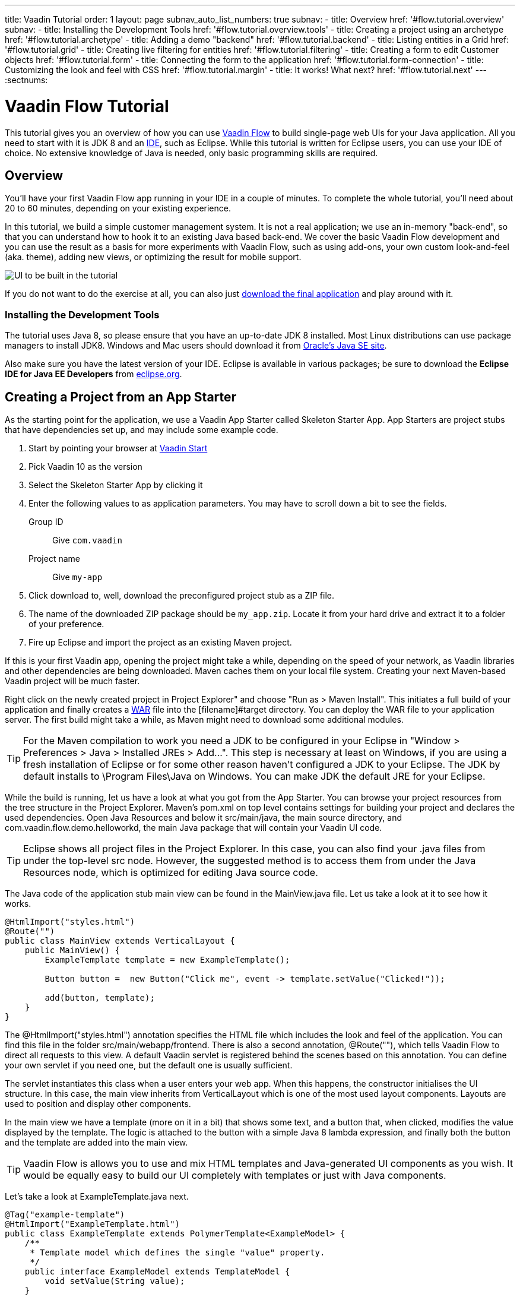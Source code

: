---
title: Vaadin Tutorial
order: 1
layout: page
subnav_auto_list_numbers: true
subnav:
  - title: Overview
    href: '#flow.tutorial.overview'
    subnav:
      - title: Installing the Development Tools
        href: '#flow.tutorial.overview.tools'
  - title: Creating a project using an archetype
    href: '#flow.tutorial.archetype'
  - title: Adding a demo "backend"
    href: '#flow.tutorial.backend'
  - title: Listing entities in a Grid
    href: '#flow.tutorial.grid'
  - title: Creating live filtering for entities
    href: '#flow.tutorial.filtering'
  - title: Creating a form to edit Customer objects
    href: '#flow.tutorial.form'
  - title: Connecting the form to the application
    href: '#flow.tutorial.form-connection'
  - title: Customizing the look and feel with CSS
    href: '#flow.tutorial.margin'
  - title: It works! What next?
    href: '#flow.tutorial.next'
---
:sectnums:

[[flow.tutorial]]
= Vaadin Flow Tutorial

This tutorial gives you an overview of how you can use https://vaadin.com/flow[Vaadin Flow]
to build single-page web UIs for your Java application. All you need to start
with it is JDK 8 and an https://en.wikipedia.org/wiki/Integrated_development_environment[IDE],
such as Eclipse. While this tutorial is written for Eclipse users, you can use
your IDE of choice. No extensive knowledge of Java is needed, only basic programming
skills are required.

[[flow.tutorial.overview]]
== Overview

You'll have your first Vaadin Flow app running in your IDE in a couple of minutes. To
complete the whole tutorial, you'll need about 20 to 60 minutes, depending on your
existing experience.

In this tutorial, we build a simple customer management system. It is not a real
application; we use an in-memory "back-end", so that you can understand how to
hook it to an existing Java based back-end. We cover the basic Vaadin Flow
development and you can use the result as a basis for more experiments with Vaadin
Flow, such as using add-ons, your own custom look-and-feel (aka. theme), adding
new views, or optimizing the result for mobile support.

//[[figure.flow.tutorial.final-ui]]
//.UI to be built in the tutorial
image:images/FinishedUI.png[UI to be built in the tutorial]

If you do not want to do the exercise at all, you can also just
https://github.com/hezamu/flow-tutorial/[download the final application] and play
around with it.

//[TIP]
//In addition to this written tutorial, we have recorded the steps as
//https://www.youtube.com/playlist?list=Alejandro[a series of videos]. You can just
//watch all the videos or watch the video of each step before you do the same step
//yourself.

[[flow.tutorial.overview.tools]]
=== Installing the Development Tools

The tutorial uses Java 8, so please ensure that you have an up-to-date JDK 8
installed. Most Linux distributions can use package managers to install JDK8.
Windows and Mac users should download it from http://www.oracle.com/technetwork/java/javase/downloads/index.html[Oracle's Java SE site].

Also make sure you have the latest version of your IDE. Eclipse is available in
various packages; be sure to download the *Eclipse IDE for Java EE Developers*
from http://www.eclipse.org/downloads/[eclipse.org].

[[flow.tutorial.archetype]]
== Creating a Project from an App Starter

// The following video shows how to do this step of the tutorial:

// video::Alejandro[youtube, width="640", height="400"]

As the starting point for the application, we use a Vaadin App Starter called
Skeleton Starter App. App Starters are project stubs that have dependencies set
up, and may include some example code.

. Start by pointing your browser at https://vaadin.com/start[Vaadin Start]

. Pick Vaadin 10 as the version

. Select the Skeleton Starter App by clicking it

. Enter the following values to as application parameters. You may have to
scroll down a bit to see the fields.
+
[guilabel]#Group ID#::
 Give `com.vaadin`
[guilabel]#Project name#::
 Give `my-app`

. Click [guilabel]#download# to, well, download the preconfigured project stub as
a ZIP file.

. The name of the downloaded ZIP package should be `my_app.zip`. Locate it from
your hard drive and extract it to a folder of your preference.

. Fire up Eclipse and import the project as an existing Maven project.

If this is your first Vaadin app, opening the project might take a while,
depending on the speed of your network, as Vaadin libraries and other
dependencies are being downloaded. Maven caches them on your local file system.
Creating your next Maven-based Vaadin project will be much faster.

Right click on the newly created project in [guilabel]#Project Explorer" and choose
"Run as > Maven Install". This initiates a full build of your application and
finally creates a https://en.wikipedia.org/wiki/WAR_(file_format)[WAR] file into
the [filename]#target# directory. You can deploy the WAR file to your application
server. The first build might take a while, as Maven might need to download
some additional modules.

[TIP]
For the Maven compilation to work you need a JDK to be configured in your
Eclipse in "Window > Preferences > Java > Installed JREs > Add...".
This step is necessary at least on Windows, if you are using a fresh installation
of Eclipse or for some other reason haven't configured a JDK to your Eclipse.
The JDK by default installs to [filename]#\Program Files\Java# on Windows.
You can make JDK the default JRE for your Eclipse.

While the build is running, let us have a look at what you got from the App Starter.
You can browse your project resources from the tree structure in the
[guilabel]#Project Explorer#. Maven's [filename]#pom.xml# on top level contains
settings for building your project and declares the used dependencies. Open
[guilabel]#Java Resources# and below it [filename]#src/main/java#, the main source
directory, and [packagename]#com.vaadin.flow.demo.helloworkd#, the main Java
package that will contain your Vaadin UI code.

[TIP]
Eclipse shows all project files in the Project Explorer. In this case, you
can also find your [filename]#.java# files from under the top-level [filename]#src#
node. However, the suggested method is to access them from under the
[guilabel]#Java Resources# node, which is optimized for editing Java source code.

The Java code of the application stub main view can be found in the
[filename]#MainView.java# file. Let us take a look at it to see how it works.

[source,java]
----
@HtmlImport("styles.html")
@Route("")
public class MainView extends VerticalLayout {
    public MainView() {
        ExampleTemplate template = new ExampleTemplate();

        Button button =  new Button("Click me", event -> template.setValue("Clicked!"));

        add(button, template);
    }
}
----

The [classname]#@HtmlImport("styles.html")# annotation specifies the HTML file which
includes the look and feel of the application. You can find this file in the folder
[filename]#src/main/webapp/frontend#. There is also a second annotation,
[classname]#@Route("")#, which tells Vaadin Flow to direct all requests to this view.
A default Vaadin servlet is registered behind the scenes based on this annotation.
You can define your own servlet if you need one, but the default one is usually
sufficient.

The servlet instantiates this class when a user enters your web app. When this
happens, the constructor initialises the UI structure. In this case, the main view
inherits from [classname]#VerticalLayout# which is one of the most used layout
components. Layouts are used to position and display other components.

In the main view we have a template (more on it in a bit) that shows
some text, and a button that, when clicked, modifies the value displayed by the
template. The logic is attached to the button with a simple Java 8 lambda
expression, and finally both the button and the template are added into the
main view.

[TIP]
Vaadin Flow is allows you to use and mix HTML templates and Java-generated
UI components as you wish. It would be equally easy to build our UI completely
with templates or just with Java components.

Let's take a look at [classname]#ExampleTemplate.java# next.

[source,java]
----
@Tag("example-template")
@HtmlImport("ExampleTemplate.html")
public class ExampleTemplate extends PolymerTemplate<ExampleModel> {
    /**
     * Template model which defines the single "value" property.
     */
    public interface ExampleModel extends TemplateModel {
        void setValue(String value);
    }

    public ExampleTemplate() {
        // Set the initial value to the "value" property.
        getModel().setValue("Not clicked");
    }

    public void setValue(String value) {
        getModel().setValue(value);
    }
}
----

This Java class will serve as the server side controller of a Polymer template
that will live in the browser. We again start with some annotations. The first one,
[classname]#@Tag("example-template")# specifies the tag name for the custom
element representing the template. The next one,
[classname]#@HtmlImport("ExampleTemplate.html")# tells Vaadin Flow where the
corresponding HTML file can be found from. Again, the file can be found in the
[filename]#src/main/webapp/frontend# folder.

The Java template inherits from [classname]#PolymerTemplate#. It needs to be
parametrised with a [classname]#Model# that describes all properties that are
passed to the HTML template to be used in the client side. Our model,
[classname]#ExampleModel# is specified in the template class, and it just contains
one [classname]#String# value.

To test your first Vaadin application, right-click on the project and choose
"Debug as > Maven build...". The debug mode is slightly slower than the basic run
mode, but it often helps you to figure out what is happening in your application.

In the run configuration dialog, type `Debug in Jetty` to the [guilabel]#Name#
input and `jetty:run` to the [guilabel]#Goals# input.

[[figure.flow.tutorial.jetty-run]]
.Generating a Maven launch for `jetty:run` target
image:images/DebugAsMavenBuild.png[Generating a Maven launch for `jetty:run` target]

Before clicking debug, to make sure debugging works properly, add your Java
project to the source lookup path from the [guilabel]#Source# tab:

[[figure.tutorial.creating.add-sources]]
.Adding sources for debugging
image:images/DebugAsMavenProjectAddSources.png[Adding sources for debugging]

Now click [guibutton]#Debug# to continue. This will download Jetty, a small Java
web server (if not cached to your local Maven repository), and use it to host your
application. Once the server has started, point your browser to the URL
http://localhost:8080/[http://localhost:8080] to see the application in action!

If you make changes to the code, Jetty will notice the changes and in a couple of
seconds most changes are automatically deployed. Reloading the page in your browser
will show the changes.

[TIP]
In some cases your JVM might not allow injecting changes on the fly. In these
cases, Eclipse will complain about "Hot code replacement error". Just choose to
restart the server to get the latest changes. Many Java developers use a
commercial tool called http://zeroturnaround.com/software/jrebel/[JRebel] to make
code replacement work better.

Mastering the usage of the Java debugger is also handy to better understand how
your application actually works and fixing bugs that all developers write at some
point. As Vaadin Flow is "only" Java code, you can use all of Java's debugging
tools. Double-click on the line number in the Java editor, for example of the
following line in the main view constructor:

[source,java]
----
Button button =  new Button("Click me", event -> template.setValue("Clicked!"));
----

Doing so adds a breakpoint to the selected line. If you then reload the page in
your browser, the execution of the application will stop on that line. Eclipse will
ask you to enter to _Debugging perspective_. That way you can step through the
execution and inspect the variables. Clicking on the _play_ icon in the toolbar
will continue the execution. Double-click the same line again to remove the
breakpoint.

[[figure.flow.tutorial.breakpoint]]
.Execution in a break point in the button click listener
image:images/DebugInBreakPointVariable.png[Execution in a break point in the button click listener]

Clicking the red square in the [guilabel]#Console# view will terminate the Jetty
server process. You can restart it easily form the run/debug history. You can
find that from the small down arrow next to the green play button or bug button
(for the debug mode) in the tool bar. Alternatively, you can use the main menu
"Run > Run history/Debug history > Debug in Jetty".

To get back to the _Java EE Perspective_, an Eclipse mode designed for editing
Java web app code, click the [guibutton]#Java EE# button in the toolbar.

[[flow.tutorial.backend]]
== Adding a demo "backend"

Before getting more into real Vaadin development, let us introduce some domain
objects and a dummy backend. In a real-world application, you will most likely
have something similar, implemented with, for example, JPA and EJB or a
Spring-based service.

// The following video shows how to do this step of the tutorial:

// video::Alejandro[youtube, width="640", height="400"]

Copy the following three classes from github to your project. Class names point
to the classes hosted in Github. Copying classes can be done in many ways.

[TIP]
The fastest way to copy classes using Eclipse is to use your good old
clipboard. Select the text content of the whole class from your browser, choose
"Edit > Copy", focus the node representing the [packagename]#com.vaadin.flow.demo.helloworld#
Java package in Eclipse's Java Resources view and choose "Edit > Paste". Eclipse
is smart enough to automatically create a properly named Java file for the class.

 * https://raw.githubusercontent.com/hezamu/flow-tutorial/master/src/main/java/com/vaadin/flow/demo/helloworld/CustomerStatus.java[CustomerStatus.java] -
 this is a simple enum class
 * https://raw.githubusercontent.com/hezamu/flow-tutorial/master/src/main/java/com/vaadin/flow/demo/helloworld/Customer.java[Customer.java] -
 this is the main domain object, a basic Java bean that we will be using in our example
 * https://raw.githubusercontent.com/hezamu/flow-tutorial/master/src/main/java/com/vaadin/flow/demo/helloworld/CustomerService.java[CustomerService.java] -
 this is a simple facade via which you can request and modify [classname]#Customer#
 instances. You can think of this class as your entry point to your dummy database.

In the next steps, we will be using these classes and build a UI around them. The
actual implementation of these classes is not relevant for this tutorial, but feel
free to have a look around.

[[flow.tutorial.grid]]
== Listing entities in a Grid

Often when you start building a UI for a data-centric application, the first
thing you want to do is to list your data from your back-end. There are several
components and ways in Vaadin to do this. In this example, we will use the Grid
component for tabular presentation of our customers.

// The following video shows how to do this step of the tutorial:

// video::Alejandro[youtube, width="640", height="400"]

We start by introducing a [classname]#Grid# in [classname]#MainView#. We could of
course just introduce the grid as a variable in the constructor, but we most
likely want to refer to it later. Also, let us get a reference to our
[classname]#CustomerService#.

[source, java]
----
@HtmlImport("styles.html")
@Route("")
public class MainView extends VerticalLayout {
    // Add the next two lines:
    private CustomerService service = CustomerService.getInstance();
    private Grid<Customer> grid = new Grid<>();

    // The rest is already there...
    public MainView() {
----

[TIP]
If you are new to Java development, you probably do not feel comfortable
with the red compilation error for the line where the [classname]#Grid# got
introduced, because of a missing import. This is easily fixed in Eclipse by using
the menu:Source[Organize Imports] command. Learn its shortcut (kbd:[Ctrl-Shift-O]
or kbd:[CMD-Shift-O] on Macs), you will be using it a lot in Java development. In
possible class name collisions, always choose the appropriate class from the
`com.vaadin.ui` package if you want to import core Vaadin FLow UI components like
the Grid.

To list all properties of all Customer objects from the backend service,
replace the [classname]#MainView# constructor with the following:

[source,java]
----
public MainView() {
    grid.setSizeFull();

    grid.addColumn("First name", Customer::getFirstName);
    grid.addColumn("Last name", Customer::getLastName);
    grid.addColumn("Status", Customer::getStatus);

    add(grid);

    updateList();
}
----

As we'll want to refresh the listing from various places in our application,
we put the customer listing part into its own "updateList" method with the
*public* modifier. The public modifier is handy later when we want to update the
listing from other classes. The method looks like this:

[source,java]
----
public void updateList() {
    grid.setItems(service.findAll());
}
----

If you try the application now, you'll see a Grid with a bunch of customers, but
the look and feel is very drab. Vaadin Flow comes with a powerful theme engine
called Valo, so let's use its look and feel. Open the style file
[filename]#src/main/webapp/frontend/styles.html# and add the following line at
the head of the file:

[source,html]
----
<link rel="import" href="bower_components/vaadin-valo-theme/vaadin-grid.html">
----

At this point the body of the MainView class should look like this:

[source,java]
----
private CustomerService service = CustomerService.getInstance();
private Grid<Customer> grid = new Grid<>();

public MainView() {
    grid.setSizeFull();

    grid.addColumn("First name", Customer::getFirstName);
    grid.addColumn("Last name", Customer::getLastName);
    grid.addColumn("Status", Customer::getStatus);

    add(grid);

    updateList();
}

public void updateList() {
    grid.setItems(service.findAll());
}
----

You can now save your changes and verify the changes from your browser. You can
do this at any point during the rest of the tutorial as well.

[[flow.tutorial.filtering]]
== Creating live filtering for entities

A search functionality is expected in every modern application and it is also a
nice Vaadin development exercise. Let's add a filtering functionality to our
Customer listing we created in the previous step.

// The following video shows how to do this step of the tutorial:

// video::Alejandro[youtube, width="640", height="400"]

We'll start by introducing a [classname]#TextField# component as a field to our
[classname]#MainView# class:

[source,java]
----
private TextField filterText = new TextField();
----

In the constructor, configure the text field to contain a helpful input prompt
and add a text change listener to the field. The exact place of these lines is
not important, but add them, for example, at the beginning of the constructor.

[source,java]
----
filterText.setPlaceholder("filter by name...");
filterText.addValueChangeListener(e -> updateList());
----

[TIP]
To keep your code more readable, you can use autoformat after you write or
copy paste code snippets. The default keyboard shortcut in Eclipse is
kbd:[Ctrl+Shift+F] or kbd:[Cmd+Shift+F]

As its name implies, the value change listener allows you to react to changes in
the value contained in the text field. It is configured so that the event is fired
lazily while the user is typing, when there is a small pause in the typing.
This makes it perfect for this kind of automatic filtering. When the
user has changed the text, we'll just update the listing calling the `updateList`
method.

To keep the `updateList` method functional, it should take into consideration
the possible value in the filterText field. Change the body of the method into
this:

[source,java]
----
grid.setItems(service.findAll(filterText.getValue()));
----

Before adding the text field to the UI, let's improve the usability a bit
and make a short exercise to compose better components from lower level UI
components. The search field can naturally be cleared with the keyboard, but let's
add a clear button next to the text field. Start by adding the following lines
to the init method, for example right after your `filterText` configuration:

[source,java]
----
Button clearFilterTextBtn = new Button(new Icon(VaadinIcons.CLOSE_CIRCLE));
clearFilterTextBtn.addClickListener(e -> filterText.clear());
----

Vaadin Flow includes a set of built in icons, from which we use the "X" icon,
`VaadinIcons.CLOSE_CIRCLE` here, which most users will recognise as a functionality
to clear a value. In the click listener, we simply clear the text from the field.

Vaadin Flow contains lots of different kinds of layouts. The simplest way to align
the text field and the button next to each other is to use a
[classname]#HorizontalLayout#. Add this line to the init method right after you
configured the `clearFilterTextBtn`:

[source,java]
----
HorizontalLayout filtering = new HorizontalLayout(filterText, clearFilterTextBtn);
----

Finally, *change* the line in the init method that currently adds only the grid,
to add both `filtering` composition and the grid to the main view.

[source,java]
----
add(filtering, grid);
----

As the last step, let's give the awesome Valo looks to our text field. Add to the
following to [filename]#src/main/webapp/frontend/styles.html# as before:

[source,html]
----
<link rel="import" href="bower_components/vaadin-valo-theme/vaadin-text-field.html">
----

Now it is a good time to save your changes and try them out in your browser!

[[framework.tutorial.form]]
== Creating a form using plain Java

To edit and add Customer objects we need to create a form that edits the
values in our domain objects.

// The following video shows how to create a form using plain Java:

// video::Alejandro[youtube, width="640", height="400"]

Start by creating a new Java class with the name CustomerForm. In Eclipse right
click on the "com.vaadin.flow.demo.helloworld" package and choose menu:New[Class].
Type in the name `CustomerForm`, define the superclass as `com.vaadin.ui.FormLayout`
and click `finish`.

In the form, we'll need editor fields for each property in our [classname]#Customer#
domain class. There are different kinds of fields in Vaadin for editing different
kinds of properties. In this example, we'll use a [classname]#TextField# and a
[classname]#ComboBox#. Add the following field declarations and action buttons
as Java fields to [classname]#CustomerForm#:

[source,java]
----
private TextField firstName = new TextField("First name");
private TextField lastName = new TextField("Last name");
private ComboBox<CustomerStatus> status = new ComboBox<>("Status");
private Button save = new Button("Save");
private Button delete = new Button("Delete");
----

Also, we will later need a reference to the currently edited [classname]#Customer#
instance, [classname]#CustomerService# and the [classname]#MainView#. Add these
fields and a basic constructor that accepts [classname]#MainView# as a parameter
to [classname]#CustomerForm#:

[source,java]
----
private CustomerService service = CustomerService.getInstance();
private Customer customer;
private MainView view;

public CustomerForm(MainView view) {
    this.view = view;

    HorizontalLayout buttons = new HorizontalLayout(save, delete);

    setSizeUndefined();

    add(firstName, lastName, status, buttons);
}
----

In the constructor we add the fields to the [classname]#CustomerForm# and add
action buttons to the bottom - side-by-side using a [classname]#HorizontalLayout#.
Although the form is not yet fully functional, you might want to see what it looks
like at this point. Add it as a field to [classname]#MainView# class:

[source,java]
----
private CustomerForm form = new CustomerForm(this);
----

Now let's modify [classname]#MainView# to show the form. Let's wrap both the
[classname]#Grid# and the [classname]#CustomerForm# in a horizontal layout. Replace
the line *add(filtering, grid);* with the following:

[source,java]
----
HorizontalLayout main = new HorizontalLayout(grid, form);
main.setAlignItems(Alignment.START);
main.setSizeFull();

add(filtering, main);
----

The `main.setAlignItems(Alignment.START);` is there to make sure that the
contents are aligned to the top of the layout. When you now save your changes and
reload your application page in your browser, you should see your form next to
the grid that lists your existing entities.

Let's get back to [classname]#CustomerForm#. The first thing we'll need to do is
to populate the options for the [classname]#ComboBox#. To add all enum values as
valid selections, add the following line to the constructor:

[source,java]
----
status.setItems(CustomerStatus.values());
----

Let's also improve the UX a bit. The most common thing your users will want to
do with this kind of form is to save it. Let's decorate the button with a style
name that makes it more prominent in the UI:

[source,java]
----
save.getElement().setAttribute("theme", "primary");
----

To finish our form, we need to create a public API that we will use in the next
part from the [classname]#MainView#, to pass in a [classname]#Customer# object
that the form should edit. We will also add some logic to actually save the
changes. We'll start by adding a [classname]#Binder# as a field to our form:

[source,java]
----
private Binder<Customer> binder = new Binder<>(Customer.class);
----

In the form constructor add the following line to configure the binder:

[source,java]
----
binder.bindInstanceFields(this);
----

This configures the binder to use all the similary named editor fields in
this form to bind their values with their counterpart in the [classname]#Customer#
class. For example, the `CustomerForm.firstName` [classname]#TextField# will be
bound to the `Customer.firstName` property.

Create a setter method for the customer field. Just type `setCus` in the body of
the form class and hit autocomplete (kbd:[Ctrl+Space]) and Eclipse will create a
method stub for you. Complete it with the following implementation:

[source,java]
----
public void setCustomer(Customer customer) {
    this.customer = customer;
    binder.setBean(customer);
}
----

In addition to saving the reference of the currently edited Customer instance, we
are calling the `Binder.setBean` method. This will initialise all fields in the
form and automatically update the values in the domain objects as the corresponding
field value changes in the user interface.

[TIP]
If the naming convention based databinding doesn't fit your needs, you can
use https://www.vaadin.com/api/com/vaadin/annotations/PropertyId.html[PropertyId]
annotation on fields to explicitly declare the edited property.

We'll also want to ensure the form is visible and that the focus goes to the
firstName` field to improve the user experience.

The last thing we need to do is to handle `save` and `delete` button clicks. Add
the following methods to the [classname]#CustomerForm# class:

[source,java]
----
private void delete() {
    service.delete(customer);
    view.updateList();
    setCustomer(null);
}

private void save() {
    service.save(customer);
    view.updateList();
    setCustomer(null);
}
----

Finally, we'll add listeners to the buttons to call these methods. Adding these
simple lambda expressions to the constructor will take care of that:

[source,java]
----
save.addClickListener(e -> this.save());
delete.addClickListener(e -> this.delete());
----

[TIP]
For a truly re-usable form component in a real life project, you'd want to
introduce an interface to replace the MainView field or, event better, use an event
system like https://vaadin.com/wiki/-/wiki/main/Events+and+contexts[CDI events]
to completely decouple the components. We'll leave that out of this tutorial for
simplicity.

[[framework.tutorial.form-connection]]
== Connecting the form to the application

In this part, we'll use the [classname]#CustomerForm# class, which we created in
the previous step, from the [classname]#MainView# class. We will use it for both
editing the existing customers and creating new ones.

// The following video shows how to do this step of the tutorial:

// video::Alejandro[youtube, width="640", height="400"]

To edit the customer chosen from the grid, add the following selection listener to
the end of the [classname]#MainView# constructor:

[source,java]
----
grid.asSingleSelect().addValueChangeListener(event -> {
    if (event.getValue() != null) {
        form.setCustomer(event.getValue());
    } else form.setCustomer(null);
});
----

In the listener, we simply take the [classname]#Customer# object of the selected
row and pass it to the [classname]#CustomerForm# for editing. In the previous step,
we added a side effect to the `setCustomer` method that will bind the domain object
to the corresponding fields.

To allow users to also create new customer records, we'll create a simple "Add
customer button" to the top of the UI, right next to the `filtering` composition
we have already built in a previous step. Introduce a new [classname]#Button# with
a click listener, by adding the following lines to the constructor, right after
where you introduced the `filtering` composition:

[source,java]
----
Button addCustomerBtn = new Button("Add new customer");
addCustomerBtn.addClickListener(e -> {
    grid.asSingleSelect().clear();
    form.setCustomer(new Customer());
});
----

In the click listener, we first clear a possible selection from the grid and then
instantiate a new customer object and pass that to the form for editing.

To add it beside our `filtering` composition, we can use a `HorizontalLayout` to
create a toolbar where we place both components. First, introduce a toolbar like
this after the previously created `addCustomerBtn`:

[source,java]
----
HorizontalLayout toolbar = new HorizontalLayout(filtering, addCustomerBtn);
----

And, again, *replace* the line that populates your main layout to add the
toolbar instead of just the `filtering` composition, which we just moved to the
`toolbar` layout.

[source,java]
----
add(toolbar, main);
----

All planned features are now done. You can save the changes and play around with
the application. You can also download
https://github.com/hezamuy/flow-tutorial[the final application] from Github.

[[framework.tutorial.margin]]
== Customizing the look and feel with CSS

Styling Vaadin Flow applications is easy, we can just add whatever CSS directives
we wish into the style file [filename]#src/main/webapp/frontend/styles.html#. For
example, to make the UI feel a bit more airy, add the following lines just before
`</style>` closing tag:

[source,css]
----
vaadin-vertical-layout, vaadin-form-layout {
    margin: 7px;
    padding-right: 7px;
}
----

[[framework.tutorial.next]]
== It works! What next?

Congratulations! Users can now create, read, update and delete customer records
stored in the demo backend using the app you created with Vaadin Flow.

If you are an experienced Java developer, you are probably already full of ideas
of how you can use your existing skills and create new UIs apps for your
existing Java apps. If you want more ideas of how to create full stack applications,
you might, for example, go through the http://spring.io/guides/gs/crud-with-vaadin/[Creating CRUD UI with Vaadin]
guide and create a bit similar UI with a real database backend implemented with
Spring Data JPA. We have also collected a couple of other resources for an easy
start in your Vaadin developer career.

 * https://vaadin.com/start#vaadin10[Vaadin 10 app starters]
 * http://vaadin.com/directory[Directory] - a vast source of awesome Vaadin add-ons
